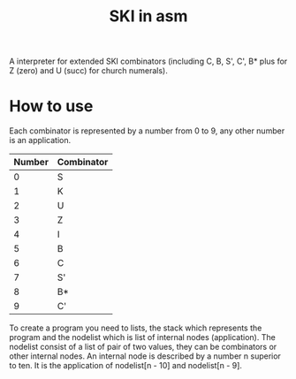 #+TITLE: SKI in asm
A interpreter for extended SKI combinators (including C, B, S', C', B* plus for
Z (zero) and U (succ) for church numerals).
* How to use
Each combinator is represented by a number from 0 to 9, any other number is an application.
| Number | Combinator |
|--------+------------|
|      0 | S          |
|      1 | K          |
|      2 | U          |
|      3 | Z          |
|      4 | I          |
|      5 | B          |
|      6 | C          |
|      7 | S'         |
|      8 | B*         |
|      9 | C'         |
To create a program you need to lists, the stack which represents the program
and the nodelist which is list of internal nodes (application). The nodelist
consist of a list of pair of two values, they can be combinators or other
internal nodes. An internal node is described by a number n superior to ten.
It is the application of nodelist[n - 10] and nodelist[n - 9].
